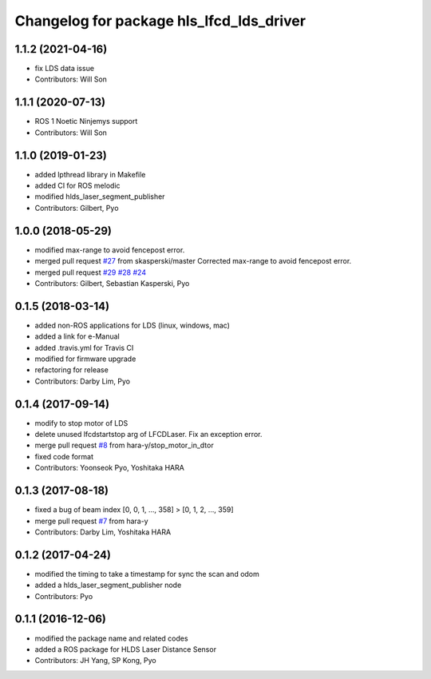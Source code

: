 ^^^^^^^^^^^^^^^^^^^^^^^^^^^^^^^^^^^^^^^^^
Changelog for package hls_lfcd_lds_driver
^^^^^^^^^^^^^^^^^^^^^^^^^^^^^^^^^^^^^^^^^

1.1.2 (2021-04-16)
------------------
* fix LDS data issue
* Contributors: Will Son

1.1.1 (2020-07-13)
------------------
* ROS 1 Noetic Ninjemys support
* Contributors: Will Son

1.1.0 (2019-01-23)
------------------
* added lpthread library in Makefile
* added CI for ROS melodic
* modified hlds_laser_segment_publisher
* Contributors: Gilbert, Pyo

1.0.0 (2018-05-29)
------------------
* modified max-range to avoid fencepost error.
* merged pull request `#27 <https://github.com/ROBOTIS-GIT/hls_lfcd_lds_driver/issues/27>`_ from skasperski/master
  Corrected max-range to avoid fencepost error.
* merged pull request `#29 <https://github.com/ROBOTIS-GIT/hls_lfcd_lds_driver/issues/29>`_ `#28 <https://github.com/ROBOTIS-GIT/hls_lfcd_lds_driver/issues/28>`_ `#24 <https://github.com/ROBOTIS-GIT/hls_lfcd_lds_driver/issues/24>`_
* Contributors: Gilbert, Sebastian Kasperski, Pyo

0.1.5 (2018-03-14)
------------------
* added non-ROS applications for LDS (linux, windows, mac)
* added a link for e-Manual
* added .travis.yml for Travis CI
* modified for firmware upgrade
* refactoring for release
* Contributors: Darby Lim, Pyo

0.1.4 (2017-09-14)
------------------
* modify to stop motor of LDS
* delete unused lfcdstartstop arg of LFCDLaser. Fix an exception error.
* merge pull request `#8 <https://github.com/ROBOTIS-GIT/hls_lfcd_lds_driver/issues/8>`_ from hara-y/stop_motor_in_dtor
* fixed code format
* Contributors: Yoonseok Pyo, Yoshitaka HARA

0.1.3 (2017-08-18)
------------------
* fixed a bug of beam index [0, 0, 1, ..., 358] > [0, 1, 2, ..., 359]
* merge pull request `#7 <https://github.com/ROBOTIS-GIT/hls_lfcd_lds_driver/pull/7>`_ from hara-y
* Contributors: Darby Lim, Yoshitaka HARA

0.1.2 (2017-04-24)
------------------
* modified the timing to take a timestamp for sync the scan and odom
* added a hlds_laser_segment_publisher node
* Contributors: Pyo

0.1.1 (2016-12-06)
------------------
* modified the package name and related codes
* added a ROS package for HLDS Laser Distance Sensor
* Contributors: JH Yang, SP Kong, Pyo
